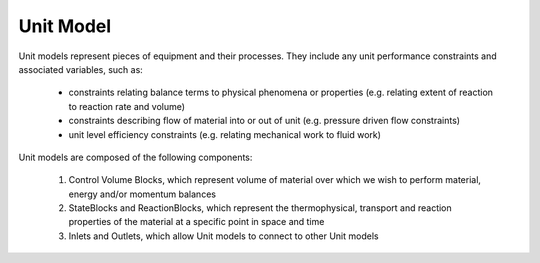 ﻿Unit Model
==========

Unit models represent pieces of equipment and their processes. They include any unit performance 
constraints and associated variables, such as:

    - constraints relating balance terms to physical phenomena or properties (e.g. relating extent of reaction to reaction rate and volume)
    - constraints describing flow of material into or out of unit (e.g. pressure driven flow constraints)
    - unit level efficiency constraints (e.g. relating mechanical work to fluid work)

Unit models are composed of the following components:

    1. Control Volume Blocks, which represent volume of material over which we wish to perform material, energy and/or momentum balances
    2. StateBlocks and ReactionBlocks, which represent the thermophysical, transport and reaction properties of the material at a specific point in space and time
    3. Inlets and Outlets, which allow Unit models to connect to other Unit models



